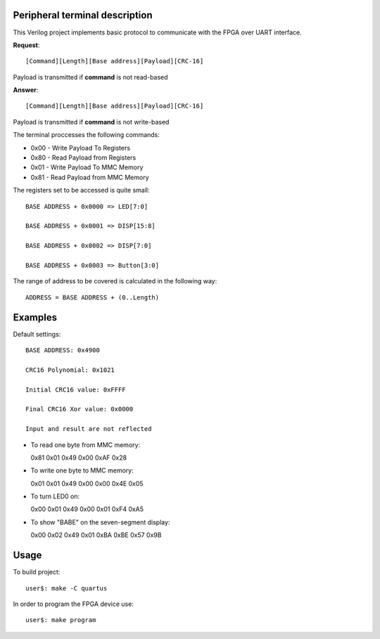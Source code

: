 Peripheral terminal description
~~~~~~~~~~~~~~~~~~~~~~~~~~~~~~~~

This Verilog project implements basic protocol to communicate with
the FPGA over UART interface.

**Request**::

  [Command][Length][Base address][Payload][CRC-16]

Payload is transmitted if **command** is not read-based

**Answer**::

  [Command][Length][Base address][Payload][CRC-16]

Payload is transmitted if **command** is not write-based

The terminal proccesses the following commands:

* 0x00 - Write Payload To Registers
* 0x80 - Read Payload from Registers
* 0x01 - Write Payload To MMC Memory
* 0x81 - Read Payload from MMC Memory

The registers set to be accessed is quite small::

  BASE ADDRESS + 0x0000 => LED[7:0]

  BASE ADDRESS + 0x0001 => DISP[15:8]

  BASE ADDRESS + 0x0002 => DISP[7:0]

  BASE ADDRESS + 0x0003 => Button[3:0]

The range of address to be covered is calculated in the following way::

  ADDRESS = BASE ADDRESS + (0..Length)

Examples
~~~~~~~~

Default settings::

  BASE ADDRESS: 0x4900

  CRC16 Polynomial: 0x1021

  Initial CRC16 value: 0xFFFF

  Final CRC16 Xor value: 0x0000

  Input and result are not reflected

* To read one byte from MMC memory::

  0x81 0x01 0x49 0x00 0xAF 0x28

* To write one byte to MMC memory::

  0x01 0x01 0x49 0x00 0x00 0x4E 0x05

* To turn LED0 on::

  0x00 0x01 0x49 0x00 0x01 0xF4 0xA5

* To show "BABE" on the seven-segment display::

  0x00 0x02 0x49 0x01 0xBA 0xBE 0x57 0x9B

Usage
~~~~~~

To build project::

  user$: make -C quartus

In order to program the FPGA device use::

  user$: make program
